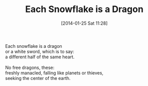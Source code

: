 #+BLOG: jelec
#+POSTID: 204
#+DATE: [2014-01-25 Sat 11:28]
#+OPTIONS: toc:nil num:nil todo:nil pri:nil tags:nil ^:nil TeX:nil
#+CATEGORY: Poems
#+TAGS: poems
#+DESCRIPTION:
#+TITLE: Each Snowflake is a Dragon

#+BEGIN_VERSE
Each snowflake is a dragon
or a white sword, which is to say:
a different half of the same heart.

No free dragons, these:
freshly manacled, falling like planets or thieves,
seeking the center of the earth.
#+END_VERSE
